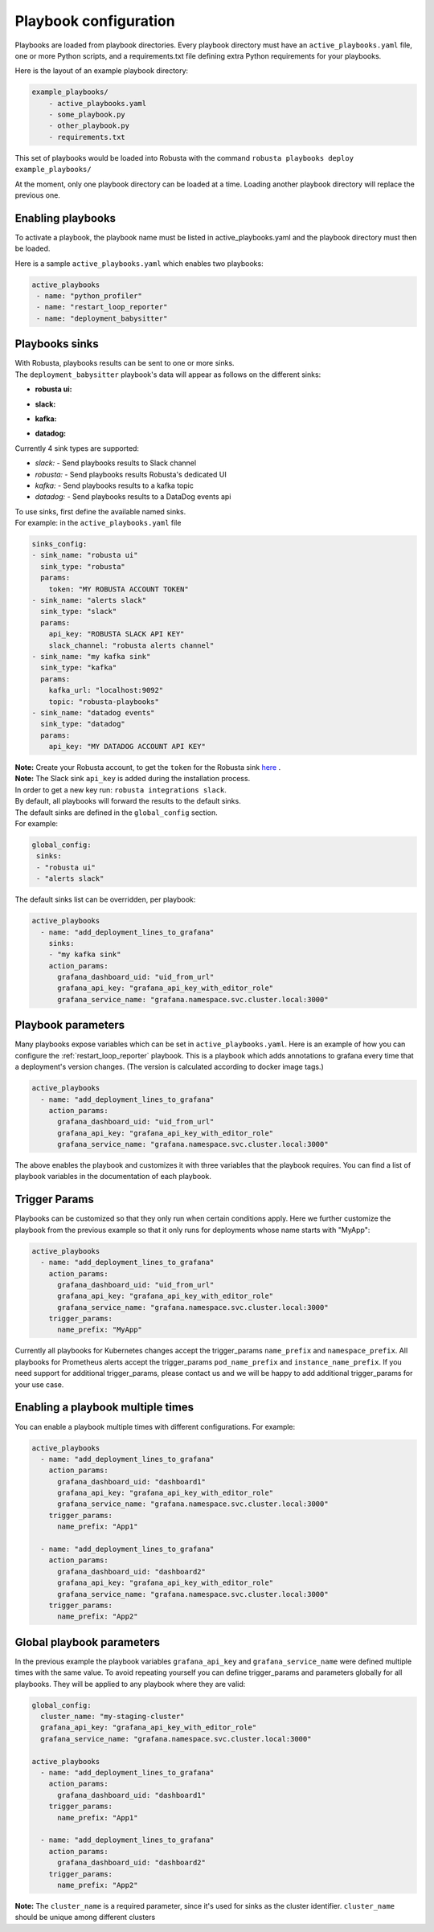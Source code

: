 Playbook configuration
################################

Playbooks are loaded from playbook directories. Every playbook directory must have an ``active_playbooks.yaml`` file,
one or more Python scripts, and a requirements.txt file defining extra Python requirements for your playbooks.

Here is the layout of an example playbook directory:

.. code-block:: yaml

    example_playbooks/
        - active_playbooks.yaml
        - some_playbook.py
        - other_playbook.py
        - requirements.txt

This set of playbooks would be loaded into Robusta with the command ``robusta playbooks deploy example_playbooks/``

At the moment, only one playbook directory can be loaded at a time. Loading another playbook directory will replace the previous one.

Enabling playbooks
^^^^^^^^^^^^^^^^^^
To activate a playbook, the playbook name must be listed in active_playbooks.yaml and the playbook directory must then be loaded.

Here is a sample ``active_playbooks.yaml`` which enables two playbooks:

.. code-block:: yaml

    active_playbooks
     - name: "python_profiler"
     - name: "restart_loop_reporter"
     - name: "deployment_babysitter"

Playbooks sinks
^^^^^^^^^^^^^^^^^^
| With Robusta, playbooks results can be sent to one or more sinks.
| The ``deployment_babysitter`` playbook's data will appear as follows on the different sinks:

* **robusta ui:**

.. image:: /images/deployment-babysitter-ui.png
  :width: 1000
  :align: center

* **slack:**

.. image:: /images/deployment-babysitter-slack.png
  :width: 600
  :align: center

* **kafka:**

.. image:: /images/deployment-babysitter-kafka.png
  :width: 400
  :align: center

* **datadog:**

.. image:: /images/deployment-babysitter-datadog.png
  :width: 1000
  :align: center

| Currently 4 sink types are supported:

* *slack:* - Send playbooks results to Slack channel
* *robusta:* - Send playbooks results Robusta's dedicated UI
* *kafka:* - Send playbooks results to a kafka topic
* *datadog:* - Send playbooks results to a DataDog events api

| To use sinks, first define the available named sinks.
| For example: in the ``active_playbooks.yaml`` file

.. code-block:: yaml

    sinks_config:
    - sink_name: "robusta ui"
      sink_type: "robusta"
      params:
        token: "MY ROBUSTA ACCOUNT TOKEN"
    - sink_name: "alerts slack"
      sink_type: "slack"
      params:
        api_key: "ROBUSTA SLACK API KEY"
        slack_channel: "robusta alerts channel"
    - sink_name: "my kafka sink"
      sink_type: "kafka"
      params:
        kafka_url: "localhost:9092"
        topic: "robusta-playbooks"
    - sink_name: "datadog events"
      sink_type: "datadog"
      params:
        api_key: "MY DATADOG ACCOUNT API KEY"


| **Note:** Create your Robusta account, to get the ``token`` for the Robusta sink `here <https://robusta.dev>`_ .
| **Note:** The Slack sink ``api_key`` is added during the installation process.
| In order to get a new key run: ``robusta integrations slack``.

| By default, all playbooks will forward the results to the default sinks.
| The default sinks are defined in the ``global_config`` section.
| For example:

.. code-block:: yaml

   global_config:
    sinks:
    - "robusta ui"
    - "alerts slack"

| The default sinks list can be overridden, per playbook:

.. code-block:: yaml

   active_playbooks
     - name: "add_deployment_lines_to_grafana"
       sinks:
       - "my kafka sink"
       action_params:
         grafana_dashboard_uid: "uid_from_url"
         grafana_api_key: "grafana_api_key_with_editor_role"
         grafana_service_name: "grafana.namespace.svc.cluster.local:3000"


Playbook parameters
^^^^^^^^^^^^^^^^^^^
Many playbooks expose variables which can be set in ``active_playbooks.yaml``. Here is an example of how you can configure the :ref:`restart_loop_reporter` playbook.
This is a playbook which adds annotations to grafana every time that a deployment's version changes. (The version is calculated according to docker image tags.)

.. code-block:: yaml

   active_playbooks
     - name: "add_deployment_lines_to_grafana"
       action_params:
         grafana_dashboard_uid: "uid_from_url"
         grafana_api_key: "grafana_api_key_with_editor_role"
         grafana_service_name: "grafana.namespace.svc.cluster.local:3000"

The above enables the playbook and customizes it with three variables that the playbook requires. You can find a list of playbook variables in the documentation of each playbook.

Trigger Params
^^^^^^^^^^^^^^^^
Playbooks can be customized so that they only run when certain conditions apply.
Here we further customize the playbook from the previous example so that it only runs for deployments whose name starts with "MyApp":

.. code-block:: yaml

   active_playbooks
     - name: "add_deployment_lines_to_grafana"
       action_params:
         grafana_dashboard_uid: "uid_from_url"
         grafana_api_key: "grafana_api_key_with_editor_role"
         grafana_service_name: "grafana.namespace.svc.cluster.local:3000"
       trigger_params:
         name_prefix: "MyApp"

Currently all playbooks for Kubernetes changes accept the trigger_params ``name_prefix`` and ``namespace_prefix``.
All playbooks for Prometheus alerts accept the trigger_params ``pod_name_prefix`` and ``instance_name_prefix``.
If you need support for additional trigger_params, please contact us and we will be happy to add additional trigger_params for your use case.

Enabling a playbook multiple times
^^^^^^^^^^^^^^^^^^^^^^^^^^^^^^^^^^
You can enable a playbook multiple times with different configurations. For example:

.. code-block:: yaml

   active_playbooks
     - name: "add_deployment_lines_to_grafana"
       action_params:
         grafana_dashboard_uid: "dashboard1"
         grafana_api_key: "grafana_api_key_with_editor_role"
         grafana_service_name: "grafana.namespace.svc.cluster.local:3000"
       trigger_params:
         name_prefix: "App1"

     - name: "add_deployment_lines_to_grafana"
       action_params:
         grafana_dashboard_uid: "dashboard2"
         grafana_api_key: "grafana_api_key_with_editor_role"
         grafana_service_name: "grafana.namespace.svc.cluster.local:3000"
       trigger_params:
         name_prefix: "App2"

Global playbook parameters
^^^^^^^^^^^^^^^^^^^^^^^^^^
In the previous example the playbook variables ``grafana_api_key`` and ``grafana_service_name`` were defined multiple times with the same value.
To avoid repeating yourself you can define trigger_params and parameters globally for all playbooks. They will be applied to any playbook where they are valid:

.. code-block:: yaml

   global_config:
     cluster_name: "my-staging-cluster"
     grafana_api_key: "grafana_api_key_with_editor_role"
     grafana_service_name: "grafana.namespace.svc.cluster.local:3000"

   active_playbooks
     - name: "add_deployment_lines_to_grafana"
       action_params:
         grafana_dashboard_uid: "dashboard1"
       trigger_params:
         name_prefix: "App1"

     - name: "add_deployment_lines_to_grafana"
       action_params:
         grafana_dashboard_uid: "dashboard2"
       trigger_params:
         name_prefix: "App2"

| **Note:** The ``cluster_name`` is a required parameter, since it's used for sinks as the cluster identifier. ``cluster_name`` should be unique among different clusters
